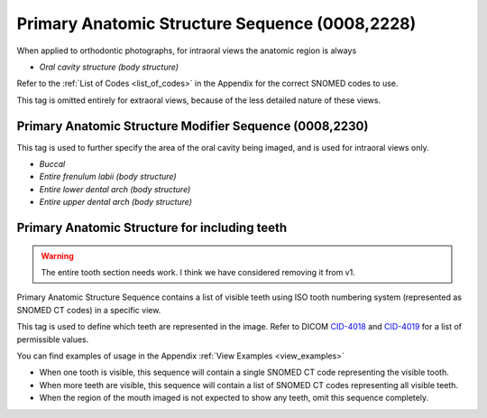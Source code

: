 .. _primary anatomic structure sequence:

Primary Anatomic Structure Sequence (0008,2228)
===============================================

When applied to orthodontic photographs, for intraoral views the anatomic region is always

* *Oral cavity structure (body structure)*

Refer to the :ref:`List of Codes <list_of_codes>` in the Appendix for the correct SNOMED codes to use.

This tag is omitted entirely for extraoral views, because of the less detailed nature of these views.

Primary Anatomic Structure Modifier Sequence (0008,2230)
--------------------------------------------------------

This tag is used to further specify the area of the oral cavity being imaged, and is used for intraoral views only.

* *Buccal*
* *Entire frenulum labii (body structure)*
* *Entire lower dental arch (body structure)*
* *Entire upper dental arch (body structure)*


Primary Anatomic Structure for including teeth
----------------------------------------------

.. warning::
   The entire tooth section needs work. I think we have considered removing it from v1.

Primary Anatomic Structure Sequence contains a list of visible teeth using ISO
tooth numbering system (represented as SNOMED CT codes) in a specific view.

This tag is used to define which teeth are represented in the image. Refer to DICOM `CID-4018 <https://dicom.nema.org/medical/dicom/current/output/chtml/part16/sect_CID_4018.html>`_ and `CID-4019 <https://dicom.nema.org/medical/dicom/current/output/chtml/part16/sect_CID_4019.html>`_ for a list of permissible values.

You can find examples of usage in the Appendix :ref:`View Examples <view_examples>`

-  When one tooth is visible, this sequence will contain a single SNOMED
   CT code representing the visible tooth.

-  When more teeth are visible, this sequence will contain a list of
   SNOMED CT codes representing all visible teeth.

-  When the region of the mouth imaged is not expected to show any teeth, omit this
   sequence completely.
